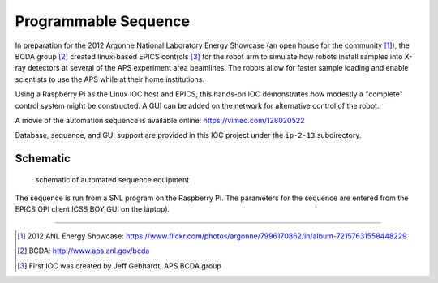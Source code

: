 =====================
Programmable Sequence
=====================

.. provide a link to the automation movie online.
   https://vimeo.com/epicsEdgeRoboArm
   https://vimeo.com/128020522
   preview: https://vimeo.com/user40225047/epicsedgeroboarm

In preparation for the 2012 Argonne National Laboratory Energy Showcase 
(an open house for the community [#]_), 
the BCDA group [#]_ created linux-based
EPICS controls [#]_ for the robot arm 
to simulate how robots install samples into X-ray detectors at 
several of the APS experiment area beamlines. The robots allow for faster sample loading 
and enable scientists to use the APS while at their home institutions. 

Using a Raspberry Pi as the Linux IOC host and EPICS, 
this hands-on IOC demonstrates how modestly a "complete" 
control system might be constructed.  A GUI can be added on the network
for alternative control of the robot.

A movie of the automation sequence is available online:
https://vimeo.com/128020522

Database, sequence, and GUI support are provided in this IOC project
under the ``ip-2-13`` subdirectory.

Schematic
---------

.. figure:: ../graphics/arm-IOC-LAN-OPI.png
   :width: 8cm
   
   schematic of automated sequence equipment

The sequence is run from a SNL program on the Raspberry Pi.
The parameters for the sequence are entered from the
EPICS OPI client ICSS BOY GUI on the laptop).

-----------

.. [#] 2012 ANL Energy Showcase: 
       https://www.flickr.com/photos/argonne/7996170862/in/album-72157631558448229
.. [#] BCDA: http://www.aps.anl.gov/bcda
.. [#] First IOC was created by Jeff Gebhardt, APS BCDA group
